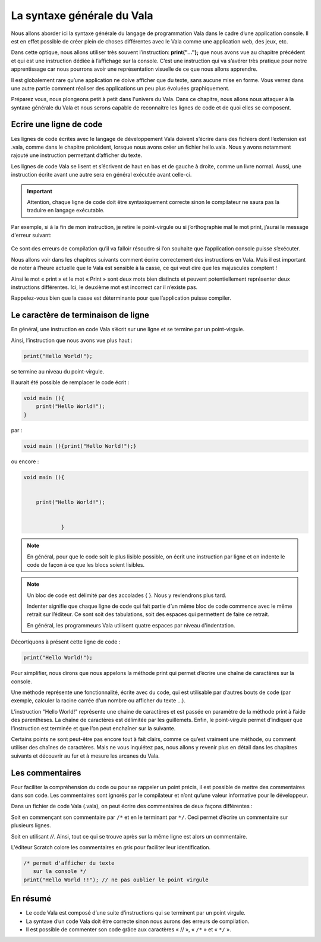 ***************************
La syntaxe générale du Vala
***************************

Nous allons aborder ici la syntaxe générale du langage de programmation Vala dans
le cadre d’une application console. Il est en effet possible de créer plein de
choses différentes avec le Vala comme une application web, des jeux, etc.

Dans cette optique, nous allons utiliser très souvent l’instruction:
**print("…");** que nous avons vue au chapitre précédent et qui est une instruction
dédiée à l’affichage sur la console. C’est une instruction qui va s’avérer très
pratique pour notre apprentissage car nous pourrons avoir une représentation
visuelle de ce que nous allons apprendre.

Il est globalement rare qu’une application ne doive afficher que du texte, sans
aucune mise en forme. Vous verrez dans une autre partie comment réaliser des
applications un peu plus évoluées graphiquement.

Préparez vous, nous plongeons petit à petit dans l'univers du Vala. Dans ce
chapitre, nous allons nous attaquer à la syntaxe générale du Vala et nous serons
capable de reconnaître les lignes de code et de quoi elles se composent.


Ecrire une ligne de code
=========================

Les lignes de code écrites avec le langage de développement Vala doivent
s’écrire dans des fichiers dont l’extension est .vala, comme dans le chapitre
précédent, lorsque nous avons créer un fichier hello.vala. Nous y avons
notamment rajouté une instruction permettant d’afficher du texte.

Les lignes de code Vala se lisent et s’écrivent de haut en bas et
de gauche à droite, comme un livre normal.
Aussi, une instruction écrite avant une autre sera en général exécutée avant
celle-ci.

.. important::
   Attention, chaque ligne de code doit être syntaxiquement correcte sinon le
   compilateur ne saura pas la traduire en langage exécutable.

Par exemple, si à la fin de mon instruction, je retire le point-virgule ou si
j’orthographie mal le mot print, j’aurai le message d'erreur suivant:

.. figure:: _static/syntaxe/Print-erreur.png
    :align: center

Ce sont des erreurs de compilation qu’il va falloir résoudre si l’on souhaite
que l’application console puisse s’exécuter.

Nous allons voir dans les chapitres suivants comment écrire correctement des
instructions en Vala. Mais il est important de noter à l’heure actuelle que le
Vala est sensible à la casse, ce qui veut dire que les majuscules comptent !

Ainsi le mot « print » et le mot « Print » sont deux mots bien distincts et
peuvent potentiellement représenter deux instructions différentes.
Ici, le deuxième mot est incorrect car il n’existe pas.

Rappelez-vous bien que la casse est déterminante pour que l’application
puisse compiler.


Le caractère de terminaison de ligne
=====================================

En général, une instruction en code Vala s’écrit sur une ligne et se termine
par un point-virgule.

Ainsi, l’instruction que nous avons vue plus haut :

.. code-block:: vala

    print("Hello World!");

se termine au niveau du point-virgule.

Il aurait été possible de remplacer le code écrit :

.. code-block:: vala

   void main (){
       print("Hello World!");
   }

par :

.. code-block:: vala

   void main (){print("Hello World!");}

ou encore :

.. code-block:: vala

   void main (){


       print("Hello World!");


               }


.. note::
   En général, pour que le code soit le plus lisible possible, on écrit une
   instruction par ligne et on indente le code de façon à ce que les blocs
   soient lisibles.

.. note::
   Un bloc de code est délimité par des accolades { }. Nous y reviendrons
   plus tard.

   Indenter signifie que chaque ligne de code qui fait partie d’un même bloc de
   code commence avec le même retrait sur l’éditeur. Ce sont soit des
   tabulations, soit des espaces qui permettent de faire ce retrait.

   En général, les programmeurs Vala utilisent quatre espaces par niveau
   d'indentation.

Décortiquons à présent cette ligne de code :

.. code-block:: vala

    print("Hello World!");

Pour simplifier, nous dirons que nous appelons la méthode print qui permet
d’écrire une chaîne de caractères sur la console.

Une méthode représente une fonctionnalité, écrite avec du code, qui est
utilisable par d’autres bouts de code (par exemple, calculer la racine carrée
d'un nombre ou afficher du texte ...).

L’instruction "Hello World!" représente une chaine de caractères et est passée
en paramètre de la méthode print à l’aide des parenthèses. La chaîne de
caractères est délimitée par les guillemets. Enfin, le point-virgule permet
d’indiquer que l’instruction est terminée et que l’on peut enchaîner sur la
suivante.

Certains points ne sont peut-être pas encore tout à fait clairs, comme ce
qu’est vraiment une méthode, ou comment utiliser des chaînes de caractères.
Mais ne vous inquiétez pas, nous allons y revenir plus en détail dans les
chapitres suivants et découvrir au fur et à mesure les arcanes du Vala.


Les commentaires
================

Pour faciliter la compréhension du code ou pour se rappeler un point précis,
il est possible de mettre des commentaires dans son code. Les commentaires sont
ignorés par le compilateur et n’ont qu’une valeur informative pour
le développeur.

Dans un fichier de code Vala (.vala), on peut écrire des commentaires de deux
façons différentes :

Soit en commençant son commentaire par ``/*`` et en le terminant par ``*/``.
Ceci permet d’écrire un commentaire sur plusieurs lignes.

Soit en utilisant *//*. Ainsi, tout ce qui se trouve après sur la même ligne est alors
un commentaire.

L'éditeur Scratch colore les commentaires en *gris* pour faciliter leur
identification.

.. code-block:: vala

   /* permet d'afficher du texte
      sur la console */
   print("Hello World !!"); // ne pas oublier le point virgule


En résumé
=========

- Le code Vala est composé d’une suite d’instructions qui se terminent par un
  point virgule.
- La syntaxe d’un code Vala doit être correcte sinon nous aurons des erreurs
  de compilation.
- Il est possible de commenter son code grâce aux caractères « // », « ``/*`` »
  et « ``*/`` ».

